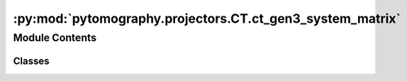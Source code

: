 :py:mod:`pytomography.projectors.CT.ct_gen3_system_matrix`
==========================================================

.. py:module:: pytomography.projectors.CT.ct_gen3_system_matrix


Module Contents
---------------

Classes
~~~~~~~

.. autoapisummary::

   pytomography.projectors.CT.ct_gen3_system_matrix.CTGen3SystemMatrix




.. py:class:: CTGen3SystemMatrix(object_meta, proj_meta, N_splits = 1, device = pytomography.device)

   Bases: :py:obj:`pytomography.projectors.SystemMatrix`

   System matrix for 3rd generation clinical DICOM scanners with cylindrical detector panels. For more information, see the DICOM-CTPD user manual.

   :param object_meta: Metadata for object space
   :type object_meta: ObjectMeta
   :param proj_meta: Projection metadata for the CT system
   :type proj_meta: CTConeBeamFlatPanelProjMeta
   :param N_splits: Splits up computation of forward/back projection to save GPU memory. Defaults to 1.
   :type N_splits: int, optional
   :param device: Device on which projections are output. Defaults to pytomography.device.
   :type device: str, optional

   .. py:method:: get_weighting_subset(subset_idx)

      Computes the relative weighting of a given subset (given that the projection space is reduced). This is used for scaling parameters relative to :math:`\tilde{H}_m^T 1` in reconstruction algorithms, such as prior weighting :math:`\beta`

      :param subset_idx: Subset index
      :type subset_idx: int

      :returns: Weighting for the subset.
      :rtype: float


   .. py:method:: get_projection_subset(projections, subset_idx)

      Obtains subsampled projections :math:`g_m` corresponding to subset index :math:`m`. CT conebeam flat panel partitions projections based on angle.

      :param projections: total projections :math:`g`
      :type projections: torch.Tensor
      :param subset_idx: subset index :math:`m`
      :type subset_idx: int

      :returns: subsampled projections :math:`g_m`.
      :rtype: torch.Tensor


   .. py:method:: set_n_subsets(n_subsets)

      Returns a list where each element consists of an array of indices corresponding to a partitioned version of the projections.

      :param n_subsets: Number of subsets to partition the projections into
      :type n_subsets: int

      :returns: List of arrays where each array corresponds to the projection indices of a particular subset.
      :rtype: list


   .. py:method:: compute_normalization_factor(subset_idx)

      Computes the normalization factor :math:`H^T 1`

      :param subset_idx: Subset index for ths sinogram. If None, considers all elements. Defaults to None..
      :type subset_idx: int, optional

      :returns: Normalization factor.
      :rtype: torch.Tensor


   .. py:method:: forward(object, subset_idx=None, *args, **kwargs)

      Computes forward projection

      :param object: Object to be forward projected
      :type object: torch.Tensor
      :param subset_idx: Subset index :math:`m` of the projection. If None, then projects to entire projection space. Defaults to None.
      :type subset_idx: int | None, optional

      :returns: Projections corresponding to :math:`\int \mu dx` along all LORs.
      :rtype: torch.Tensor


   .. py:method:: backward(proj, subset_idx=None, *args, **kwargs)

      Computes back projection

      :param object: Object to be forward projected
      :type object: torch.Tensor
      :param subset_idx: Subset index :math:`m` of the projection. If None, then projects to entire projection space. Defaults to None.
      :type subset_idx: int | None, optional

      :returns: Projections corresponding to :math:`\int \mu dx` along all LORs.
      :rtype: torch.Tensor



